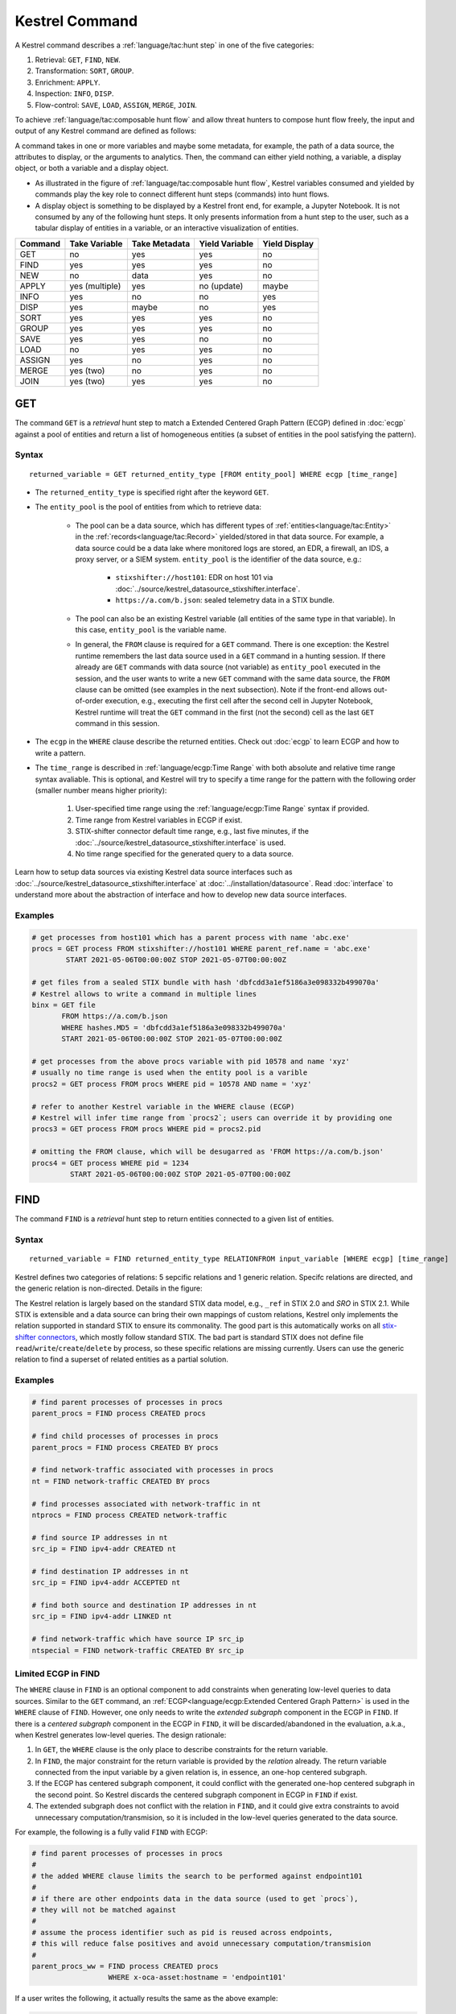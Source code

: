 ===============
Kestrel Command
===============

A Kestrel command describes a :ref:`language/tac:hunt step` in one of the five categories:

#. Retrieval: ``GET``, ``FIND``, ``NEW``.
#. Transformation: ``SORT``, ``GROUP``.
#. Enrichment: ``APPLY``.
#. Inspection: ``INFO``, ``DISP``.
#. Flow-control: ``SAVE``, ``LOAD``, ``ASSIGN``, ``MERGE``, ``JOIN``.

To achieve :ref:`language/tac:composable hunt flow` and allow threat hunters to compose hunt
flow freely, the input and output of any Kestrel command are defined as
follows:

.. image:: ../images/huntstep.png
   :width: 40%
   :alt: Kestrel hunt step model.

A command takes in one or more variables and maybe some metadata, for example,
the path of a data source, the attributes to display, or the arguments to
analytics. Then, the command can either yield nothing, a variable, a display
object, or both a variable and a display object.

- As illustrated in the figure of :ref:`language/tac:composable hunt flow`,
  Kestrel variables consumed and yielded by commands play the key role to
  connect different hunt steps (commands) into hunt flows.

- A display object is something to be displayed by a Kestrel front end, for example,
  a Jupyter Notebook. It is not consumed by any of the following hunt steps. It only
  presents information from a hunt step to the user, such as a tabular display of
  entities in a variable, or an interactive visualization of entities.

+---------+----------------+---------------+----------------+---------------+
| Command | Take Variable  | Take Metadata | Yield Variable | Yield Display |
+=========+================+===============+================+===============+
| GET     | no             | yes           | yes            | no            |
+---------+----------------+---------------+----------------+---------------+
| FIND    | yes            | yes           | yes            | no            |
+---------+----------------+---------------+----------------+---------------+
| NEW     | no             | data          | yes            | no            |
+---------+----------------+---------------+----------------+---------------+
| APPLY   | yes (multiple) | yes           | no (update)    | maybe         |
+---------+----------------+---------------+----------------+---------------+
| INFO    | yes            | no            | no             | yes           |
+---------+----------------+---------------+----------------+---------------+
| DISP    | yes            | maybe         | no             | yes           |
+---------+----------------+---------------+----------------+---------------+
| SORT    | yes            | yes           | yes            | no            |
+---------+----------------+---------------+----------------+---------------+
| GROUP   | yes            | yes           | yes            | no            |
+---------+----------------+---------------+----------------+---------------+
| SAVE    | yes            | yes           | no             | no            |
+---------+----------------+---------------+----------------+---------------+
| LOAD    | no             | yes           | yes            | no            |
+---------+----------------+---------------+----------------+---------------+
| ASSIGN  | yes            | no            | yes            | no            |
+---------+----------------+---------------+----------------+---------------+
| MERGE   | yes (two)      | no            | yes            | no            |
+---------+----------------+---------------+----------------+---------------+
| JOIN    | yes (two)      | yes           | yes            | no            |
+---------+----------------+---------------+----------------+---------------+

GET
---

The command ``GET`` is a *retrieval* hunt step to match a Extended Centered
Graph Pattern (ECGP) defined in :doc:`ecgp` against a pool of entities and
return a list of homogeneous entities (a subset of entities in the pool
satisfying the pattern).

Syntax
^^^^^^

::

    returned_variable = GET returned_entity_type [FROM entity_pool] WHERE ecgp [time_range]

- The ``returned_entity_type`` is specified right after the keyword ``GET``.

- The ``entity_pool`` is the pool of entities from which to retrieve data:

    - The pool can be a data source, which has different types of
      :ref:`entities<language/tac:Entity>` in the
      :ref:`records<language/tac:Record>` yielded/stored in that data source.
      For example, a data source could be a data lake where monitored logs are
      stored, an EDR, a firewall, an IDS, a proxy server, or a SIEM system.
      ``entity_pool`` is the identifier of the data source, e.g.:

        - ``stixshifter://host101``: EDR on host 101 via
          :doc:`../source/kestrel_datasource_stixshifter.interface`.
        - ``https://a.com/b.json``: sealed telemetry data in a STIX bundle.

    - The pool can also be an existing Kestrel variable (all entities of the
      same type in that variable). In this case, ``entity_pool`` is the
      variable name.

    - In general, the ``FROM`` clause is required for a ``GET`` command. There
      is one exception: the Kestrel runtime remembers the last data source used
      in a ``GET`` command in a hunting session. If there already are ``GET``
      commands with data source (not variable) as ``entity_pool`` executed in
      the session, and the user wants to write a new ``GET`` command with the
      same data source, the ``FROM`` clause can be omitted (see examples in the
      next subsection). Note if the front-end allows out-of-order execution,
      e.g., executing the first cell after the second cell in Jupyter Notebook,
      Kestrel runtime will treat the ``GET`` command in the first (not the
      second) cell as the last ``GET`` command in this session.

- The ``ecgp`` in the ``WHERE`` clause describe the returned entities. Check
  out :doc:`ecgp` to learn ECGP and how to write a pattern.

- The ``time_range`` is described in :ref:`language/ecgp:Time Range` with both
  absolute and relative time range syntax avaliable. This is optional, and
  Kestrel will try to specify a time range for the pattern with the following
  order (smaller number means higher priority):

    #. User-specified time range using the :ref:`language/ecgp:Time Range`
       syntax if provided.

    #. Time range from Kestrel variables in ECGP if exist.

    #. STIX-shifter connector default time range, e.g., last five minutes, if
       the :doc:`../source/kestrel_datasource_stixshifter.interface` is used.

    #. No time range specified for the generated query to a data source.

Learn how to setup data sources via existing Kestrel data source interfaces
such as :doc:`../source/kestrel_datasource_stixshifter.interface` at
:doc:`../installation/datasource`. Read :doc:`interface` to understand more
about the abstraction of interface and how to develop new data source
interfaces.

Examples
^^^^^^^^

.. code-block:: coffeescript

    # get processes from host101 which has a parent process with name 'abc.exe'
    procs = GET process FROM stixshifter://host101 WHERE parent_ref.name = 'abc.exe'
            START 2021-05-06T00:00:00Z STOP 2021-05-07T00:00:00Z

    # get files from a sealed STIX bundle with hash 'dbfcdd3a1ef5186a3e098332b499070a'
    # Kestrel allows to write a command in multiple lines
    binx = GET file
           FROM https://a.com/b.json
           WHERE hashes.MD5 = 'dbfcdd3a1ef5186a3e098332b499070a'
           START 2021-05-06T00:00:00Z STOP 2021-05-07T00:00:00Z

    # get processes from the above procs variable with pid 10578 and name 'xyz'
    # usually no time range is used when the entity pool is a varible
    procs2 = GET process FROM procs WHERE pid = 10578 AND name = 'xyz'

    # refer to another Kestrel variable in the WHERE clause (ECGP)
    # Kestrel will infer time range from `procs2`; users can override it by providing one
    procs3 = GET process FROM procs WHERE pid = procs2.pid

    # omitting the FROM clause, which will be desugarred as 'FROM https://a.com/b.json'
    procs4 = GET process WHERE pid = 1234
             START 2021-05-06T00:00:00Z STOP 2021-05-07T00:00:00Z

FIND
----

The command ``FIND`` is a *retrieval* hunt step to return entities connected to a
given list of entities.

Syntax
^^^^^^
::

    returned_variable = FIND returned_entity_type RELATIONFROM input_variable [WHERE ecgp] [time_range]

Kestrel defines two categories of relations: 5 sepcific relations and 1 generic
relation. Specifc relations are directed, and the generic relation is
non-directed. Details in the figure:

.. image:: ../images/entityrelation.png
   :width: 100%
   :alt: Entity relationship.

The Kestrel relation is largely based on the standard STIX data model, e.g.,
``_ref`` in STIX 2.0 and *SRO* in STIX 2.1. While STIX is extensible and a
data source can bring their own mappings of custom relations, Kestrel only
implements the relation supported in standard STIX to ensure its commonality.
The good part is this automatically works on all `stix-shifter connectors`_,
which mostly follow standard STIX. The bad part is standard STIX does not
define file ``read``/``write``/``create``/``delete`` by process, so these
specific relations are missing currently. Users can use the generic relation to
find a superset of related entities as a partial solution.

Examples
^^^^^^^^

.. code-block:: coffeescript

    # find parent processes of processes in procs
    parent_procs = FIND process CREATED procs

    # find child processes of processes in procs
    parent_procs = FIND process CREATED BY procs

    # find network-traffic associated with processes in procs
    nt = FIND network-traffic CREATED BY procs

    # find processes associated with network-traffic in nt
    ntprocs = FIND process CREATED network-traffic

    # find source IP addresses in nt
    src_ip = FIND ipv4-addr CREATED nt

    # find destination IP addresses in nt
    src_ip = FIND ipv4-addr ACCEPTED nt

    # find both source and destination IP addresses in nt
    src_ip = FIND ipv4-addr LINKED nt

    # find network-traffic which have source IP src_ip
    ntspecial = FIND network-traffic CREATED BY src_ip

Limited ECGP in FIND
^^^^^^^^^^^^^^^^^^^^

The ``WHERE`` clause in ``FIND`` is an optional component to add constraints
when generating low-level queries to data sources. Similar to the ``GET``
command, an :ref:`ECGP<language/ecgp:Extended Centered Graph Pattern>` is used
in the ``WHERE`` clause of ``FIND``. However, one only needs to write the
*extended subgraph* component in the ECGP in ``FIND``. If there is a *centered
subgraph* component in the ECGP in ``FIND``, it will be discarded/abandoned in
the evaluation, a.k.a., when Kestrel generates low-level queries. The design
rationale:

1. In ``GET``, the ``WHERE`` clause is the only place to describe constraints
   for the return variable.

2. In ``FIND``, the major constraint for the return variable is provided by the
   *relation* already. The return variable connected from the input variable by
   a given relation is, in essence, an one-hop centered subgraph.

3. If the ECGP has centered subgraph component, it could conflict with the
   generated one-hop centered subgraph in the second point. So Kestrel discards
   the centered subgraph component in ECGP in ``FIND`` if exist.

4. The extended subgraph does not conflict with the relation in ``FIND``, and
   it could give extra constraints to avoid unnecessary
   computation/transmision, so it is included in the low-level queries
   generated to the data source.

For example, the following is a fully valid ``FIND`` with ECGP:

.. code-block:: coffeescript

    # find parent processes of processes in procs
    #
    # the added WHERE clause limits the search to be performed against endpoint101
    #
    # if there are other endpoints data in the data source (used to get `procs`),
    # they will not be matched against
    #
    # assume the process identifier such as pid is reused across endpoints,
    # this will reduce false positives and avoid unnecessary computation/transmision
    #
    parent_procs_ww = FIND process CREATED procs
                      WHERE x-oca-asset:hostname = 'endpoint101'

If a user writes the following, it actually results the same as the above example:

.. code-block:: coffeescript

    # the centered subgraph `process:name = 'bash'` in the following command
    # will be abandoned when executing, resulting parent_procs_ww2 == parent_procs_ww
    parent_procs_ww2 = FIND process CREATED procs
                       WHERE name = 'bash' AND x-oca-asset:hostname = 'endpoint101'

If the user wants to match parent processes that are only ``bash``, he/she needs
a two-step huntflow:

.. code-block:: coffeescript

    parent_procs_ww = FIND process CREATED procs
                      WHERE x-oca-asset:hostname = 'endpoint101'

    parent_procs_bash = parent_procs_ww WHERE name = 'bash'

Time Range in FIND
^^^^^^^^^^^^^^^^^^

The ``time_range`` is optional---Kestrel will infer time range from the
``input_variable`` similarly to the time inference in
:ref:`language/ecgp:Referring to a Variable` in an ECGP. The user needs to
provide a :ref:`language/ecgp:Time Range` only if he/she wants to override the
inferred time range from ``input_variable``.

*Example of overrode time range*: A service process run on a host for several
days. The :ref:`record<language/tac:Record>` of the process creation/forking
happends on day 1, while most of its activities happend on day 4-5. A hunt of
the process starts covering day 4-5 with a few `GET`_. When the hunter wants to
``FIND`` the parent process of the service process, he/she retrieves nothing if
he/she does not specify a time range (the process creation record is beside the
inferred time range: day 4-5). The hunter can broaden and override the time
range in the ``FIND`` command with a specified :ref:`language/ecgp:Time Range`
to finally retrieve the parent process. No one (the hunter or Kestrel) knows
when the process is created/forked, so it may take a few trial and error before
the hunter broadens the time range in ``FIND`` large enough to retrieve the
parent process. Sketches of the huntbook:

.. code-block:: coffeescript

    # some early hunt steps
    nt = GET network-traffic
         FROM stixshifter://edp
         WHERE dst_ref.value = '10.10.30.1'
         LAST 5 DAY

    # it is OK to write this FIND without time range
    # which only search for the time range of `nt` for any records of `p1`
    p1 = FIND process CREATED nt

    # then, `pp1` will be empty (if the process is created 10 days ago)
    # - `p1` is assocaited with time range inferred from `nt` (last 5 days)
    # - no record in the last 5 days is about process creation of `p1`
    # - so Kestrel cannot grab anything about the parent process of `p1`
    pp1 = FIND process CREATED p1

    # alternatively, override the time range when retrieving data for `p2`
    # telling Kestrel to search for all `p2` records within the last 10 days
    p2 = FIND process CREATED nt LAST 10 DAY
    
    # now the parent process will be discovered
    pp2 = FIND process CREATED p2

Relation With GET
^^^^^^^^^^^^^^^^^

Both ``FIND`` and ``GET`` are *retrieval* hunt steps. ``GET`` is the most
fundamental retrieval hunt step. And ``FIND`` provides a layer of abstraction
to retrieve connected entities more easily than using the raw ``GET`` for this,
that is, ``FIND`` can be replaced by ``GET`` in theory with some knowledge of *how
to hunt*. Kestrel tries to focus threat hunters on *what to hunt* and automate
the generation of *how to hunt* (see :doc:`../overview/index`). Finding connected
entities requires knowledge on how the underlying records are connected, and
Kestrel resolves the how for users with the command ``FIND``.

In theory, you can replace ``FIND`` with ``GET`` and a parameterized STIX
pattern when knowing how the underlying records are connected. In reality, this
is not possible with STIX pattern in ``GET``.

- The dereference of connection varies from one data source to another. The
  connection may be recorded as a reference attribute in a record like the
  ``*_ref`` attributes in STIX 2.0. It can also be recorded via a hidden object
  like the *SRO* object in STIX 2.1.

- STIX does not maintain entity identification across
  :ref:`record<language/tac:Record>` (STIX observation). It is unclear how to
  refer to an existing entity in a new STIX pattern, e.g., is the process from
  the forking and networking records/events/observations the same process even
  with the same ``pid``? Kestrel uses comprehensive :ref:`language/eav:Entity
  Identification` logic to identify entities across
  :ref:`record<language/tac:Record>`.

NEW
---

The command ``NEW`` is a special *retrieval* hunt step to create entities
directly from given data.

Syntax
^^^^^^
::

    returned_variable = NEW [returned_entity_type] data

The given data can either be:

- A list of string ``[str]``. If this is used, ``returned_entity_type`` is
  required. Kestrel runtime creates the list of entities based on the return
  type. Each entity will have one initial attribute.

    - The name of the attribute is decided by the returned type.

      +----------------------+-------------------+
      | Return Entity Type   | Initial Attribute |
      +======================+===================+
      | process              | name              |
      +----------------------+-------------------+
      | file                 | name              |
      +----------------------+-------------------+
      | mutex                | name              |
      +----------------------+-------------------+
      | software             | name              |
      +----------------------+-------------------+
      | user-account         | user_id           |
      +----------------------+-------------------+
      | directory            | path              |
      +----------------------+-------------------+
      | autonomous-system    | number            |
      +----------------------+-------------------+
      | windows-registry-key | key               |
      +----------------------+-------------------+
      | x509-certificate     | serial_number     |
      +----------------------+-------------------+

    - The number of entities is the length of the given list of string.

    - The value of the initial attribute of each entity is the string in the given data.

- A list of dictionaries ``[{str: str}]``. All dictionaries should share the
  same set of keys, which are attributes of the entities. If ``type`` is
  not provided as a key, ``returned_entity_type`` is required.

The given data should follow JSON format, for example, using double quotes around a
string. This is different from a string in STIX pattern, which is surrounded by
single quotes.

Examples
^^^^^^^^

.. code-block:: coffeescript

    # create a list of processes with their names
    newprocs = NEW process ["cmd.exe", "explorer.exe", "google-chrome.exe"]

    # create a list of processes with a list of dictionaries
    newvar = NEW [ {"type": "process", "name": "cmd.exe", "pid": "123"}
                 , {"type": "process", "name": "explorer.exe", "pid": "99"}
                 ]

    # return entity type is required if not a key in the data
    newvar2 = NEW process [ {"name": "abc.exe", "pid": "1234"}
                          , {"name": "ie.exe", "pid": "10"}
                          ]

APPLY
-----

The command ``APPLY`` is an *enrichment* hunt step to compute and add
attributes to Kestrel variables, as well as generating visualization objects.
This is called enrichment since the results of an external computation is
merged back to a huntflow as new/updated attributes of the returned entities.
The external computation, a.k.a., an analytics in Kestrel, can perform
detection, threat intelligence enrichment, anomaly detection, clustering,
visualization, or any computation in any language. This mechanism makes the
``APPLY`` command a foreign language interface to Kestrel.

Syntax
^^^^^^
::

    APPLY analytics_identifier ON var1, var2, ... WITH x=abc, y=[1,2,3], z=varx.pid

- Input: The command takes in one or multiple Kestrel variables such as ``var1``,
  ``var2``.

- Arguments: The ``WITH`` clause specifies arguments used in the analytics.

    - Arguments are provided in key-value pairs, split by ``,``.

    - A value is either a literal string, quoted string (with escaped
      characters), list, or nested list.

    - A list in a value is specified/wrapped by either ``()`` or ``[]``.

    - A nested list in value will be flattened before passing to the analytics.

    - A value can contain references to Kestrel variables. Like :ref:`variable
      reference in ECGP<language/ecgp:Referring to a Variable>`, an attribute
      of entities needs to be specified when a Kestrel variable is referred.
      Kestrel will de-reference the attribute/variable, e.g., ``z=varx.pid``
      will enumerate all ``pid`` of variable ``varx``, which may be unfolded to
      ``[4, 108, 8716]``, and the final argument is ``z=[4,108,8716]`` when
      passed to the analytics.

- Execution: The command executes the analytics specified by
  ``analytics_identifier`` like ``docker://ip_domain_enrichment`` or
  ``python://pin_ip_on_map``.

  There is no limitation for what an analytics could do besides the input and
  output specified by its corresponding Kestrel analytics interface (see
  :doc:`interface`). An analytics could run entirely locally and then just do
  a table lookup. It could reach out to the Internet like the VirusTotal
  service. It could perform real-time behavior analysis of binary samples.
  Based on specific analytics interfaces, some analytics can run entirely in
  the cloud, and the interface harvests the results to local Kestrel runtime.

  Threat hunters can quickly wrap an existing security program/module into a
  Kestrel analytics. For example, creating a Kestrel analytics as a docker
  container and utilizing the existing Kestrel Docker Analytics Interface
  (check :doc:`../source/kestrel_analytics_docker.interface`). You can also
  easily develop new analytics interfaces to provide special running
  environments (check :doc:`../source/kestrel.analytics.interface`).

  Check :doc:`../installation/analytics` to learn more about setup/using
  Kestrel analytics.

- Output: The executed analytics could yield either or both of *(a)* data for
  variable updates, or *(b)* a display object. The ``APPLY`` command passes the
  impacts to the Kestrel session:

    - Updating variable(s): The most common enrichment is adding/updating
      attributes to input variables (existing entities). The attributes can be,
      yet not limited to:

        - Detection results: The analytics performs threat detection on the
          given entities. The results can be any scalar values such as strings,
          integers, or floats. For example, malware labels and their families
          could be strings, suspicious scores could be integers, and likelihood
          could be floats. Numerical data can be used by later Kestrel commands
          such as ``SORT``. Any new attributes can be used in the ``WHERE``
          clause of the following ``GET`` commands to pick a subset of
          entities.

        - Threat Intelligence (TI) information: Commonly known as TI
          enrichment, for example, Indicator of Comprise (IoC) tags.

        - Generic information: The analytics can add generic information that
          is not TI-specific, such as adding software description as new
          attributes to ``software`` entities based on their ``name``
          attributes.

    - Kestrel display object: An analytics can also yield a display object for
      the front end to show. Visualization analytics yield such data such as
      our ``python://pin_ip_on_map`` analytics that looks up the geolocation of
      IP addresses in ``network-traffic`` or ``ipv4-addr`` entities and pin
      them on a map, which can be shown in Jupyter Notebooks.

- There is no *new* return variable from the command.

Community-Contributed Kestrel Analytics
^^^^^^^^^^^^^^^^^^^^^^^^^^^^^^^^^^^^^^^

The community-contributed Kestrel analytics are in the `kestrel-analytics
repo`_, covering detection, TI enrichment, information lookup, visualization,
machine learning, and more. They can be invoked either through the Docker or
the Python analytics interface. More in
:doc:`../installation/analytics`.

Examples
^^^^^^^^

.. code-block:: coffeescript

    # A visualization analytics:
    # Finding the geolocation of IPs in network traffic and pin them on a map
    nt = GET network-traffic FROM stixshifter://idsX WHERE dst_port = 80
    APPLY docker://pin_ip ON nt

    # A beaconing detection analytics:
    # a new attribute "x_beaconing_flag" is added to the input variable
    APPLY docker://beaconing_detection ON nt

    # A suspicious process scoring analytics:
    # a new attribute "x_suspiciousness" is added to the input variable
    procs = GET process FROM stixshifter://server101 WHERE parent_ref.name = 'bash'
    APPLY docker://susp_proc_scoring on procs
    # sort the processes
    procs_desc = SORT procs BY x_suspiciousness DESC
    # get the most suspicous ones
    procs_sus = GET process FROM procs WHERE x_suspiciousness > 0.9

    # A domain name lookup analytics:
    # a new attribute "x_domain_name" is added to the input variable for its dest IPs
    APPLY docker://domain_name_enrichment ON nt

INFO
----

The command ``INFO`` is an *inspection* hunt step to show details of a Kestrel
variable.

Syntax
^^^^^^
::

    INFO varx

The command shows the following information of a variable:

- Entity type
- Number of entities
- Number of records
- Entity attributes
- Indirect attributes
- Customized attributes
- Birth command
- Associated datasource
- Dependent variables

The attribute names are especially useful for users to construct ``DISP``
command with ``ATTR`` clause.

Examples
^^^^^^^^

.. code-block:: coffeescript

    # showing information like attributes and how many entities in a variable
    nt = GET network-traffic FROM stixshifter://idsX WHERE dst_port = 80
    INFO nt

DISP
----

The command ``DISP`` is an *inspection* hunt step to print attribute values of
entities in a Kestrel variable. The command returns a tabular display object to
a front end, for example, Jupyter Notebook.

Syntax
^^^^^^
::

    DISP [TIMESTAMPED(varx)|varx]
         [WHERE ecgp]
         [ATTR attribute1, attribute2, ...]
         [SORT BY attibute [ASC|DESC]]
         [LIMIT l [OFFSET n]]

- The optional transform ``TIMESTAMPED`` retrieves the ``first_observed``
  timestamped for each observation of each entity in ``varx``. More is
  discussed in :ref:`language/eav:Variable Transforms`.

- The optional clause ``WHERE`` specifies an ECGP (defined in :doc:`ecgp`) as
  filter. Only the centered subgraph component (not extended subgraph) of the
  ECGP will be processed for the ``DISP`` command.

- The optional clause ``ATTR`` specifies which list of attributes you
  would like to print. If omitted, Kestrel will output all attributes.

- The optional clause ``SORT BY`` specifies which attribute to use to
  to order the entities to print.

- The optional clause ``LIMIT`` specifies an upper limit on the number
  of entities to print.

- The command deduplicates rows. All rows in the display object are distinct.

- The command goes through all records/logs in the local storage about entities
  in the variable. Some records may miss attributes that other records have,
  and it is common to see empty fields in the table printed.

- If you are not familiar with the data, you can use ``INFO`` to list all attributes
  and pick up some attributes to write the ``DISP`` command and ``ATTR``
  clause.

Examples
^^^^^^^^

.. code-block:: coffeescript

    # display <source IP, source port, destination IP, destination port>
    nt = GET network-traffic FROM stixshifter://idsX WHERE dst_port = 80
    DISP nt ATTR src_ref.value, src_port, dst_ref.value, dst_port

    # display process pid, name, and command line
    procs = GET process FROM stixshifter://edrA WHERE parent_ref.name = 'bash'
    DISP procs ATTR pid, name, command_line

    # display the timestamps from observations of those processes:
    DISP TIMESTAMPED(procs) ATTR pid, name, command_line

SORT
----

The command ``SORT`` is a *transformation* hunt step to reorder entities in a
Kestrel variable and output the same set of entities with the new order to a
new variable. While the ``SORT`` clause in ``DISP`` only alters the order of
entities once for the display, the ``SORT`` command reorders the entities (in a
variable) in the store of the session, thus all follow-up commands using the
variable will see entities in the updated order. Most Kestrel commands are
order insensitive, yet an entity-order-sensitive analytics can be developed and
invoked by ``APPLY``.

Syntax
^^^^^^
::

    newvar = SORT varx BY attribute [ASC|DESC]

- ``attribute`` is an attribute name like ``pid`` or ``x_suspicious_score``
  (after running the `Suspicious Process Scoring analytics`_) if ``varx`` is
  ``process``.

- By default, data will be sorted by descending order. The user can specify the
  direction explicitly such as ``ASC``: ascending order.

Examples
^^^^^^^^

.. code-block:: coffeescript

    # get network traffic and sort them by their destination port
    nt = GET network-traffic FROM stixshifter://idsX WHERE dst_ref_value = '1.2.3.4'
    ntx = SORT nt BY dst_port ASC

    # display all destination port and now it is easy to check important ports
    DISP ntx ATTR dst_port

GROUP
-----

The command ``GROUP`` is a *transformation* hunt step to group entities based
on one or more attributes as well as computing aggregated attributes for the
aggregated entities.

Syntax
^^^^^^
::

    aggr_var = GROUP varx BY attr1, attr2... [WITH aggr_fun(attr3) [AS alias], ...]
    aggr_var = GROUP varx BY BIN(attr, bin_size [time unit])... [WITH aggr_fun(attr3) [AS alias], ...]

- Numerical and timestamp attributes may be "binned" or "bucketed" using the ``BIN``
  function.  This function takes 2 arguments: an attribute, and an integer bin size.
  For timestamp attributes, the bin size may include a unit.

  - ``DAYS`` or ``d``
  - ``MINUTES`` or ``m``
  - ``HOURS`` or ``h``
  - ``SECONDS`` or ``s``

- If no aggregation functions are specified, they will be chosen
  automatically.  In that case, attributes of the returned entities
  are decorated with a prefix ``unique_`` such as ``unique_pid``
  instead of ``pid``.

- When aggregations are specified without ``alias``, aggregated
  attributes will be prefixed with the aggregation function such as
  ``min_first_observed``.

- Support aggregation functions:

  - ``MIN``: minimum value
  - ``MAX``: maximum value
  - ``AVG``: average value
  - ``SUM``: sum of values
  - ``COUNT``: count of non-null values
  - ``NUNIQUE``: count of unique values

Examples
^^^^^^^^

.. code-block:: coffeescript

    # group processes by their name and display
    procs = GET process FROM stixshifter://edrA WHERE parent_ref.name = 'bash'
    aggr = GROUP procs BY name
    DISP aggr ATTR unique_name, unique_pid, unique_command_line

    # group network traffic into 5 minute buckets:
    conns = GET network-traffic FROM stixshifter://my_ndr WHERE src_ref.value LIKE '%'
    conns_ts = TIMESTAMPED(conns)
    conns_binned = GROUP conns_ts BY BIN(first_observed, 5m) WITH COUNT(src_port) AS count

SAVE
----

The command ``SAVE`` is a *flow-control* hunt step to dump a Kestrel variable
to a local file.

Syntax
^^^^^^
::

    SAVE varx TO file_path

- All records of the entities in the input variable (:ref:`data
  table<language/eav:Data Representation>`) will be packaged in the output
  file.

- The suffix of the file path decides the format of the file. Currently supported formats:

    - ``.csv``: CSV file.
    - ``.parquet``: parquet file.
    - ``.parquet.gz``: gzipped parquet file.

- It is useful to save a Kestrel variable into a file for analytics
  development.  The :doc:`../source/kestrel_analytics_docker.interface`
  actually does the same to prepare the input for a docker container.

Examples
^^^^^^^^

.. code-block:: coffeescript

    # save all process records into /tmp/kestrel_procs.parquet.gz
    procs = GET process FROM stixshifter://edrA WHERE parent_ref.name = 'bash'
    SAVE procs TO /tmp/kestrel_procs.parquet.gz

LOAD
----

The command ``LOAD`` is a *flow-control* hunt step to load data from disk into
a Kestrel variable.

Syntax
^^^^^^
::

    newvar = LOAD file_path [AS entity_type]

- The suffix of the file path decides the format of the file. Current supported formats:

    - ``.csv``: CSV file.
    - ``.parquet``: parquet file.
    - ``.parquet.gz``: gzipped parquet file.

- The command loads records for the same type of entities. If there is no
  ``type`` column in the data, the returned entity type should be specified in
  the ``AS`` clause.

- Using ``SAVE`` and ``LOAD``, you can transfer data between hunts.

- A user can ``LOAD`` external Threat Intelligence (TI) records into a Kestrel
  variable.

Examples
^^^^^^^^

.. code-block:: coffeescript

    # save all process records into /tmp/kestrel_procs.parquet.gz
    procs = GET process FROM stixshifter://edrA WHERE parent_ref.name = 'bash'
    SAVE procs TO /tmp/kestrel_procs.parquet.gz

    # in another hunt, load the processes
    pload = LOAD /tmp/kestrel_procs.parquet.gz

    # load suspicious IPs from a threat intelligence source
    # the file /tmp/suspicious_ips.csv only has one column `value`, which is the IP
    susp_ips = LOAD /tmp/suspicious_ips.csv AS ipv4-addr

    # check whether there is any network-traffic goes to susp_ips
    nt = GET network-traffic
         FROM stixshifter://idsX
         WHERE dst_ref.value = susp_ips.value

ASSIGN
------

The command ``ASSIGN`` is an *flow-control* hunt step to copy data from one variable to another.

Syntax
^^^^^^
::

    newvar = oldvar
    newvar = TIMESTAMPED(oldvar)
    newvar = oldvar [WHERE ecgp] [ATTR attr1,...] [SORT BY attr] [LIMIT n [OFFSET m]]

- The first form simply assigns a new name to a variable.
- In the second form, ``newver`` has the additional ``first_observed`` attribute than ``oldvar``.
- In the third form, ``oldvar`` will be filtered and the result assigned to ``newvar``.
- ``ecgp`` in ``WHERE`` is ECGP defined in :doc:`ecgp`. Only the centered
  subgraph component (not extended subgraph) of the ECGP will be processed for the
  ``ASSIGN`` command.
- ``attr`` and ``attr1`` are entity attributes defined in :doc:`eav`.
- ``n`` and ``m`` are integers.

Examples
^^^^^^^^

.. code-block:: coffeescript

    # copy procs
    copy_of_procs = procs

    # filter conns for SSH connections
    ssh_conns = conns WHERE dst_port = 22

    # get URLs with their timestamps
    ts_urls = TIMESTAMPED(urls)

    # filter procs for WMIC commands with timestamps
    wmic_procs = TIMESTAMPED(procs) WHERE command_line LIKE '%wmic%'

    # WHERE clause examples
    p2 = procs WHERE pid IN (4, 198, 2874)
    p3 = procs WHERE pid = p2.pid
    p4 = procs WHERE pid IN (p2.pid, 8888, 10002)
    p5 = procs WHERE pid = p2.pid AND name = "explorer.exe"

MERGE
-----

The command ``MERGE`` is a *flow-control* hunt step to union entities in
multiple variables.

Syntax
^^^^^^
::

    merged_var = var1 + var2 + var3 + ...

- The command provides a way to merge hunt flows.

- All input variables to the command should share the same entity type.

Examples
^^^^^^^^

.. code-block:: coffeescript

    # one TTP matching
    procsA = GET process FROM stixshifter://edrA WHERE parent_ref.name = 'bash'

    # another TTP matching
    procsB = GET process FROM stixshifter://edrA WHERE binary_ref.name = 'sudo'

    # merge results of both
    procs = procsA + procsB

    # further hunt flow
    APPLY docker://susp_proc_scoring ON procs

JOIN
----

The command ``JOIN`` is an advanced *flow-control* hunt step that works on
entity records directly for comprehensive entity connection discovery.

Syntax
^^^^^^
::

    newvar = JOIN varA, varB BY attribute1, attribute2

- The command takes in two Kestrel variables and one attribute from each
  variable. It performs an ``inner join`` on all records of the two variables
  regarding their joining attributes.

- The command returns entities from ``varA`` that share the attributes with
  ``varB``.

- The command keeps all attributes in ``varA`` and add attributes from ``varB``
  if not exists in ``varA``.

Examples
^^^^^^^^

.. code-block:: coffeescript

    procsA = GET process FROM stixshifter://edrA WHERE name = 'bash'
    procsB = GET process WHERE binary_ref.name = 'sudo'

    # get only processes from procsA that have a child process in procsB
    procsC = JOIN procsA, procsB BY pid, parent_ref.pid

    # an alternative way of doing it without knowing the reference attribute
    procsD = FIND process CREATED procsB
    procsE = GET process FROM procsD WHERE pid = procsA.pid

Comment
^^^^^^^

A momment in Kestrel start with ``#`` to the end of the line. Kestrel does not
define multi-line comment blocks currently.

.. _STIX: https://oasis-open.github.io/cti-documentation/stix/intro.html
.. _STIX-Shifter: https://github.com/opencybersecurityalliance/stix-shifter
.. _stix-shifter connectors: https://github.com/opencybersecurityalliance/stix-shifter/blob/develop/OVERVIEW.md#available-connectors
.. _STIX specification: https://docs.oasis-open.org/cti/stix/v2.1/stix-v2.1.html
.. _STIX Cyber Observable Objects: http://docs.oasis-open.org/cti/stix/v2.0/stix-v2.0-part4-cyber-observable-objects.html
.. _STIX timestamp: http://docs.oasis-open.org/cti/stix/v2.0/stix-v2.0-part5-stix-patterning.html
.. _kestrel-analytics repo: https://github.com/opencybersecurityalliance/kestrel-analytics/
.. _Suspicious Process Scoring analytics: https://github.com/opencybersecurityalliance/kestrel-analytics/tree/release/analytics/suspiciousscoring
